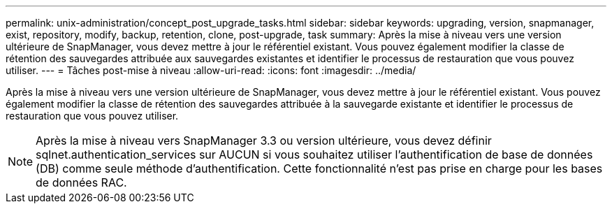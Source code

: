 ---
permalink: unix-administration/concept_post_upgrade_tasks.html 
sidebar: sidebar 
keywords: upgrading, version, snapmanager, exist, repository, modify, backup, retention, clone, post-upgrade, task 
summary: Après la mise à niveau vers une version ultérieure de SnapManager, vous devez mettre à jour le référentiel existant. Vous pouvez également modifier la classe de rétention des sauvegardes attribuée aux sauvegardes existantes et identifier le processus de restauration que vous pouvez utiliser. 
---
= Tâches post-mise à niveau
:allow-uri-read: 
:icons: font
:imagesdir: ../media/


[role="lead"]
Après la mise à niveau vers une version ultérieure de SnapManager, vous devez mettre à jour le référentiel existant. Vous pouvez également modifier la classe de rétention des sauvegardes attribuée à la sauvegarde existante et identifier le processus de restauration que vous pouvez utiliser.


NOTE: Après la mise à niveau vers SnapManager 3.3 ou version ultérieure, vous devez définir sqlnet.authentication_services sur AUCUN si vous souhaitez utiliser l'authentification de base de données (DB) comme seule méthode d'authentification. Cette fonctionnalité n'est pas prise en charge pour les bases de données RAC.
